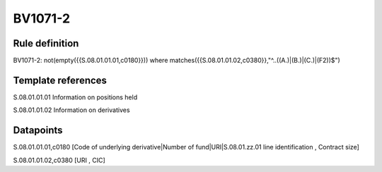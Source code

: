 ========
BV1071-2
========

Rule definition
---------------

BV1071-2: not(empty({{S.08.01.01.01,c0180}})) where matches({{S.08.01.01.02,c0380}},"^..((A.)|(B.)|(C.)|(F2))$")


Template references
-------------------

S.08.01.01.01 Information on positions held

S.08.01.01.02 Information on derivatives


Datapoints
----------

S.08.01.01.01,c0180 [Code of underlying derivative|Number of fund|URI|S.08.01.zz.01 line identification , Contract size]

S.08.01.01.02,c0380 [URI , CIC]



